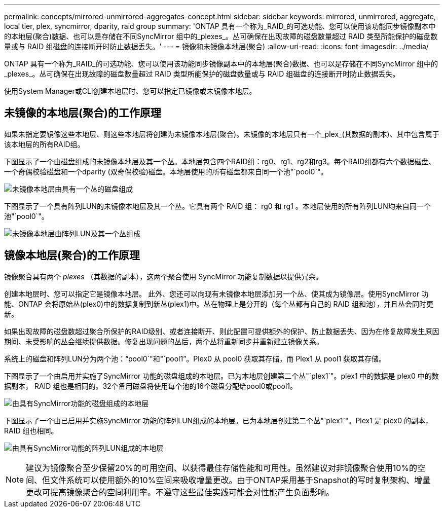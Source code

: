 ---
permalink: concepts/mirrored-unmirrored-aggregates-concept.html 
sidebar: sidebar 
keywords: mirrored, unmirrored, aggregate, local tier, plex, syncmirror, dparity, raid group 
summary: 'ONTAP 具有一个称为_RAID_的可选功能、您可以使用该功能同步镜像副本中的本地层(聚合)数据、也可以是存储在不同SyncMirror 组中的_plexes_。丛可确保在出现故障的磁盘数量超过 RAID 类型所能保护的磁盘数量或与 RAID 组磁盘的连接断开时防止数据丢失。' 
---
= 镜像和未镜像本地层(聚合)
:allow-uri-read: 
:icons: font
:imagesdir: ../media/


[role="lead"]
ONTAP 具有一个称为_RAID_的可选功能、您可以使用该功能同步镜像副本中的本地层(聚合)数据、也可以是存储在不同SyncMirror 组中的_plexes_。丛可确保在出现故障的磁盘数量超过 RAID 类型所能保护的磁盘数量或与 RAID 组磁盘的连接断开时防止数据丢失。

使用System Manager或CLI创建本地层时、您可以指定已镜像或未镜像本地层。



== 未镜像的本地层(聚合)的工作原理

如果未指定要镜像这些本地层、则这些本地层将创建为未镜像本地层(聚合)。未镜像的本地层只有一个_plex_(其数据的副本)、其中包含属于该本地层的所有RAID组。

下图显示了一个由磁盘组成的未镜像本地层及其一个丛。本地层包含四个RAID组：rg0、rg1、rg2和rg3。每个RAID组都有六个数据磁盘、一个奇偶校验磁盘和一个dparity (双奇偶校验)磁盘。本地层使用的所有磁盘都来自同一个池"`pool0`"。

image:drw-plexum-scrn-en-noscale.gif["未镜像本地层由具有一个丛的磁盘组成"]

下图显示了一个具有阵列LUN的未镜像本地层及其一个丛。它具有两个 RAID 组： rg0 和 rg1 。本地层使用的所有阵列LUN均来自同一个池"`pool0`"。

image:unmirrored-aggregate-with-array-luns.gif["未镜像本地层由阵列LUN及其一个丛组成"]



== 镜像本地层(聚合)的工作原理

镜像聚合具有两个 _plexes_ （其数据的副本），这两个聚合使用 SyncMirror 功能复制数据以提供冗余。

创建本地层时、您可以指定它是镜像本地层。  此外、您还可以向现有未镜像本地层添加另一个丛、使其成为镜像层。使用SyncMirror 功能、ONTAP 会将原始丛(plex0)中的数据复制到新丛(plex1)中。丛在物理上是分开的（每个丛都有自己的 RAID 组和池），并且丛会同时更新。

如果出现故障的磁盘数超过聚合所保护的RAID级别、或者连接断开、则此配置可提供额外的保护、防止数据丢失、因为在修复故障发生原因 期间、未受影响的丛会继续提供数据。修复出现问题的丛后，两个丛将重新同步并重新建立镜像关系。

系统上的磁盘和阵列LUN分为两个池："`pool0`"和"`pool1`"。Plex0 从 pool0 获取其存储，而 Plex1 从 pool1 获取其存储。

下图显示了一个由启用并实施了SyncMirror 功能的磁盘组成的本地层。已为本地层创建第二个丛"`plex1`"。plex1 中的数据是 plex0 中的数据副本， RAID 组也是相同的。32个备用磁盘将使用每个池的16个磁盘分配给pool0或pool1。

image:drw-plexm-scrn-en-noscale.gif["由具有SyncMirror功能的磁盘组成的本地层"]

下图显示了一个由已启用并实施SyncMirror 功能的阵列LUN组成的本地层。已为本地层创建第二个丛"`plex1`"。Plex1 是 plex0 的副本， RAID 组也相同。

image:mirrored-aggregate-with-array-luns.gif["由具有SyncMirror功能的阵列LUN组成的本地层"]


NOTE: 建议为镜像聚合至少保留20%的可用空间、以获得最佳存储性能和可用性。虽然建议对非镜像聚合使用10%的空间、但文件系统可以使用额外的10%空间来吸收增量更改。由于ONTAP采用基于Snapshot的写时复制架构、增量更改可提高镜像聚合的空间利用率。不遵守这些最佳实践可能会对性能产生负面影响。
